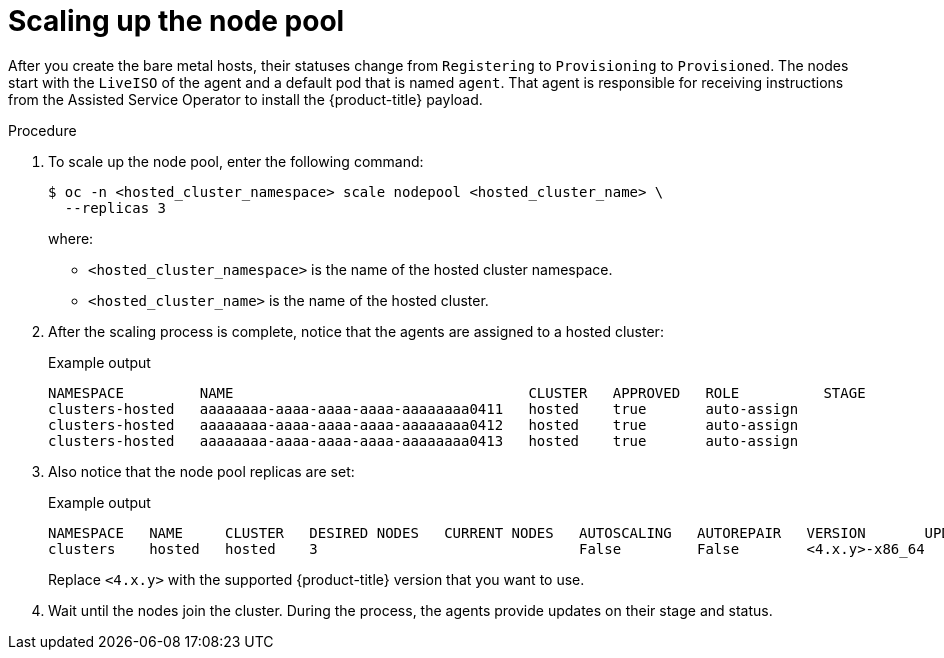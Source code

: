 // Module included in the following assemblies:
//
// * hosted_control_planes/hcp-disconnected/hcp-deploy-dc-bm.adoc

:_mod-docs-content-type: PROCEDURE
[id="hcp-dc-scale-np_{context}"]
= Scaling up the node pool

After you create the bare metal hosts, their statuses change from `Registering` to `Provisioning` to `Provisioned`. The nodes start with the `LiveISO` of the agent and a default pod that is named `agent`. That agent is responsible for receiving instructions from the Assisted Service Operator to install the {product-title} payload.

.Procedure

. To scale up the node pool, enter the following command:
+
[source,terminal]
----
$ oc -n <hosted_cluster_namespace> scale nodepool <hosted_cluster_name> \
  --replicas 3
----
+
where:

* `<hosted_cluster_namespace>` is the name of the hosted cluster namespace.
* `<hosted_cluster_name>` is the name of the hosted cluster.

. After the scaling process is complete, notice that the agents are assigned to a hosted cluster:
+
.Example output
[source,terminal]
----
NAMESPACE         NAME                                   CLUSTER   APPROVED   ROLE          STAGE
clusters-hosted   aaaaaaaa-aaaa-aaaa-aaaa-aaaaaaaa0411   hosted    true       auto-assign
clusters-hosted   aaaaaaaa-aaaa-aaaa-aaaa-aaaaaaaa0412   hosted    true       auto-assign
clusters-hosted   aaaaaaaa-aaaa-aaaa-aaaa-aaaaaaaa0413   hosted    true       auto-assign
----

. Also notice that the node pool replicas are set:
+
.Example output
[source,terminal]
----
NAMESPACE   NAME     CLUSTER   DESIRED NODES   CURRENT NODES   AUTOSCALING   AUTOREPAIR   VERSION       UPDATINGVERSION   UPDATINGCONFIG   MESSAGE
clusters    hosted   hosted    3                               False         False        <4.x.y>-x86_64                                     Minimum availability requires 3 replicas, current 0 available
----
+
Replace `<4.x.y>` with the supported {product-title} version that you want to use.

. Wait until the nodes join the cluster. During the process, the agents provide updates on their stage and status.
